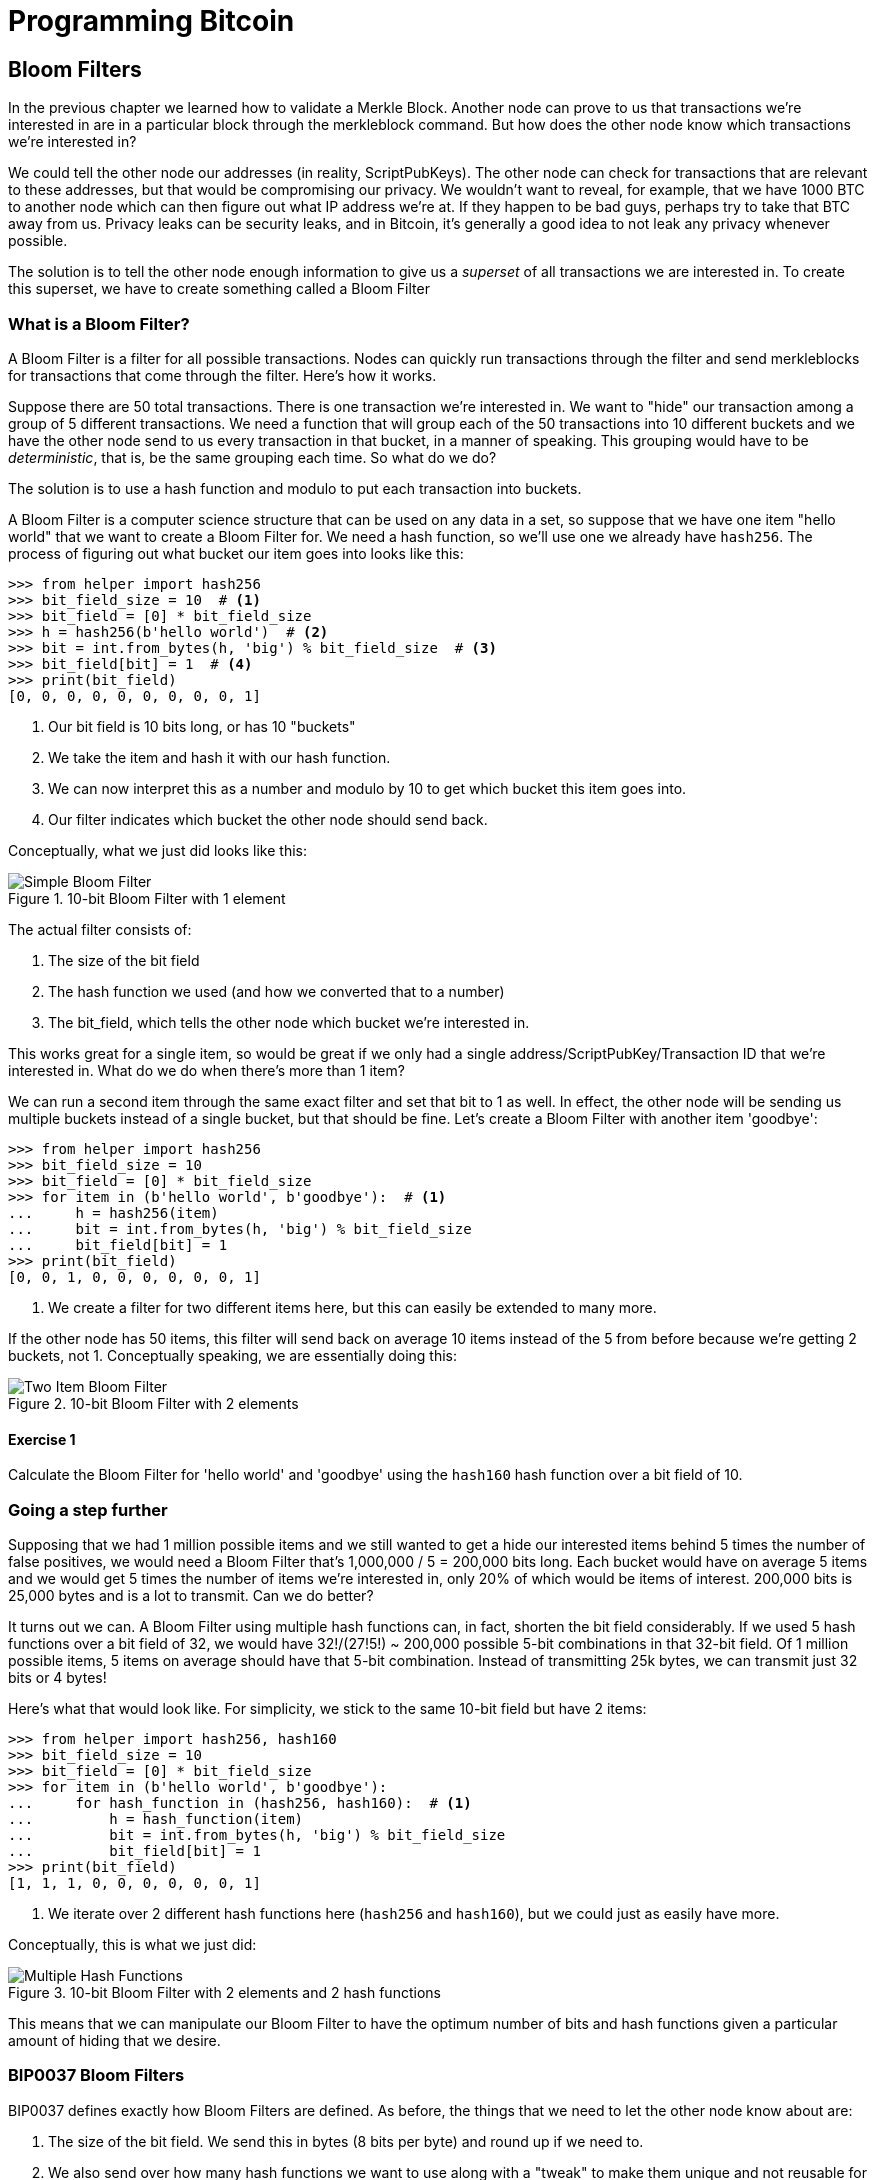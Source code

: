 = Programming Bitcoin
:imagesdir: images

[[chapter_bloomfilters]]

== Bloom Filters

[.lead]
In the previous chapter we learned how to validate a Merkle Block. Another node can prove to us that transactions we're interested in are in a particular block through the merkleblock command. But how does the other node know which transactions we're interested in?

We could tell the other node our addresses (in reality, ScriptPubKeys). The other node can check for transactions that are relevant to these addresses, but that would be compromising our privacy. We wouldn't want to reveal, for example, that we have 1000 BTC to another node which can then figure out what IP address we're at. If they happen to be bad guys, perhaps try to take that BTC away from us. Privacy leaks can be security leaks, and in Bitcoin, it's generally a good idea to not leak any privacy whenever possible.

The solution is to tell the other node enough information to give us a _superset_ of all transactions we are interested in. To create this superset, we have to create something called a Bloom Filter

=== What is a Bloom Filter?

A Bloom Filter is a filter for all possible transactions. Nodes can quickly run transactions through the filter and send merkleblocks for transactions that come through the filter. Here's how it works.

Suppose there are 50 total transactions. There is one transaction we're interested in. We want to "hide" our transaction among a group of 5 different transactions. We need a function that will group each of the 50 transactions into 10 different buckets and we have the other node send to us every transaction in that bucket, in a manner of speaking. This grouping would have to be _deterministic_, that is, be the same grouping each time. So what do we do?

The solution is to use a hash function and modulo to put each transaction into buckets.

A Bloom Filter is a computer science structure that can be used on any data in a set, so suppose that we have one item "hello world" that we want to create a Bloom Filter for. We need a hash function, so we'll use one we already have `hash256`. The process of figuring out what bucket our item goes into looks like this:

[source,python]
----
>>> from helper import hash256
>>> bit_field_size = 10  # <1>
>>> bit_field = [0] * bit_field_size
>>> h = hash256(b'hello world')  # <2>
>>> bit = int.from_bytes(h, 'big') % bit_field_size  # <3>
>>> bit_field[bit] = 1  # <4>
>>> print(bit_field)
[0, 0, 0, 0, 0, 0, 0, 0, 0, 1]
----
<1> Our bit field is 10 bits long, or has 10 "buckets"
<2> We take the item and hash it with our hash function.
<3> We can now interpret this as a number and modulo by 10 to get which bucket this item goes into.
<4> Our filter indicates which bucket the other node should send back.

Conceptually, what we just did looks like this:

.10-bit Bloom Filter with 1 element
image::bloomfilter1.png[Simple Bloom Filter]

The actual filter consists of:

1. The size of the bit field
2. The hash function we used (and how we converted that to a number)
3. The bit_field, which tells the other node which bucket we're interested in.

This works great for a single item, so would be great if we only had a single address/ScriptPubKey/Transaction ID that we're interested in. What do we do when there's more than 1 item?

We can run a second item through the same exact filter and set that bit to 1 as well. In effect, the other node will be sending us multiple buckets instead of a single bucket, but that should be fine. Let's create a Bloom Filter with another item 'goodbye':

[source,python]
----
>>> from helper import hash256
>>> bit_field_size = 10
>>> bit_field = [0] * bit_field_size
>>> for item in (b'hello world', b'goodbye'):  # <1>
...     h = hash256(item)
...     bit = int.from_bytes(h, 'big') % bit_field_size
...     bit_field[bit] = 1
>>> print(bit_field)
[0, 0, 1, 0, 0, 0, 0, 0, 0, 1]
----
<1> We create a filter for two different items here, but this can easily be extended to many more.

If the other node has 50 items, this filter will send back on average 10 items instead of the 5 from before because we're getting 2 buckets, not 1. Conceptually speaking, we are essentially doing this:

.10-bit Bloom Filter with 2 elements
image::bloomfilter2.png[Two Item Bloom Filter]

==== Exercise {counter:exercise}

Calculate the Bloom Filter for 'hello world' and 'goodbye' using the `hash160` hash function over a bit field of 10.

=== Going a step further

Supposing that we had 1 million possible items and we still wanted to get a hide our interested items behind 5 times the number of false positives, we would need a Bloom Filter that's 1,000,000 / 5 = 200,000 bits long. Each bucket would have on average 5 items and we would get 5 times the number of items we're interested in, only 20% of which would be items of interest. 200,000 bits is 25,000 bytes and is a lot to transmit. Can we do better?

It turns out we can. A Bloom Filter using multiple hash functions can, in fact, shorten the bit field considerably. If we used 5 hash functions over a bit field of 32, we would have 32!/(27!5!) ~ 200,000 possible 5-bit combinations in that 32-bit field. Of 1 million possible items, 5 items on average should have that 5-bit combination. Instead of transmitting 25k bytes, we can transmit just 32 bits or 4 bytes!

Here's what that would look like. For simplicity, we stick to the same 10-bit field but have 2 items:

[source,python]
----
>>> from helper import hash256, hash160
>>> bit_field_size = 10
>>> bit_field = [0] * bit_field_size
>>> for item in (b'hello world', b'goodbye'):
...     for hash_function in (hash256, hash160):  # <1>
...         h = hash_function(item)
...         bit = int.from_bytes(h, 'big') % bit_field_size
...         bit_field[bit] = 1
>>> print(bit_field)
[1, 1, 1, 0, 0, 0, 0, 0, 0, 1]
----
<1> We iterate over 2 different hash functions here (`hash256` and `hash160`), but we could just as easily have more.

Conceptually, this is what we just did:

.10-bit Bloom Filter with 2 elements and 2 hash functions
image::bloomfilter3.png[Multiple Hash Functions]

This means that we can manipulate our Bloom Filter to have the optimum number of bits and hash functions given a particular amount of hiding that we desire.

=== BIP0037 Bloom Filters

BIP0037 defines exactly how Bloom Filters are defined. As before, the things that we need to let the other node know about are:

1. The size of the bit field. We send this in bytes (8 bits per byte) and round up if we need to.
2. We also send over how many hash functions we want to use along with a "tweak" to make them unique and not reusable for anyone else.
3. Lastly, we need to send over the actual bit field that results from running the Bloom Filter over our items.

While we could define lots of hash functions (sha256, keccak, ripemd, blake, etc), in practice, we only really use a single hash function with a different seed. This allows the implementation to be simpler. 

The hash function we utilze is called `murmur3`. Unlike sha256, murmur3 is not cryptographically secure, but the task does not require cryptographic security, so murmur3 is the appropriate tool for the job. The seed formula is defined this way:

i*0xfba4c795 + tweak

The `fba4c795` number is a constant utilized for Bitcoin Bloom Filters and is utilized so it won't conflict with other places. `i` is 0 for the first hash function, 1 for the second, 2 for the third and so on. The `tweak` is something you can define to make the hash function not conflict with anyone else using BIP0037. These hash functions and the size of the bit field are enough to actually calculate the bit field we need to send over.

[source,python]
----
>>> from helper import murmur3  # <1>
>>> from bloomfilter import BIP37_CONSTANT  # <2>
>>> field_size = 2
>>> num_functions = 2
>>> tweak = 42
>>> bit_field_size = field_size * 8
>>> bit_field = [0] * bit_field_size
>>> for phrase in (b'hello world', b'goodbye'):  # <3>
...     for i in range(num_functions):  # <4>
...         seed = i * BIP37_CONSTANT + tweak  # <5>
...         h = murmur3(phrase, seed=seed)  # <6>
...         bit = h % bit_field_size
...         bit_field[bit] = 1
>>> print(bit_field)
[0, 0, 0, 0, 0, 1, 1, 0, 0, 1, 1, 0, 0, 0, 0, 0]
----
<1> `murmur3` can be implemented in pure Python
<2> BIP37_CONSTANT is the `fba4c795` number defined in BIP0037
<3> We iterate over the same items as before.
<4> We have 2 hash functions.
<5> Seed formula as before
<6> `murmur3` returns a number, which is nice, so we don't have to do any weird conversion

We have a 2-byte field with 2 bits per item. This particular Bloom Filter has 4 bits set out of 16, so the probability of any random item passing through this filter is 1/4*1/4=1/16. If we have 160 items, we'll receive 10 items on average, 2 of which we'll be interested in.

We can now start creating a `BloomFilter` class.

[source,python]
----
class BloomFilter:

    def __init__(self, size, function_count, tweak):
        self.size = size
        self.bit_field = [0] * (size * 8)
        self.function_count = function_count
        self.tweak = tweak
----

==== Exercise {counter:exercise}

Given a Bloom Filter with size=10, function count=5, tweak=99, what are the bytes that are set after adding these items?

b'Hello World'
b'Goodbye!'

==== Exercise {counter:exercise}

Write the `add` method for `BloomFilter`

=== Loading a Bloom Filter

It is not enough just to create a Bloom Filter, we must also let the other node know the details of the filter so the other node can send us proofs-of-inclusion. The first thing we must do is set the optional relay flag in the version message (see Chapter 10) to 1. This tells the other node not to send over transactions unless they match a Bloom Filter. Of course, after the version message, we haven't sent any details to the other node about the actual Bloom Filter, so they won't send us anything until we send them the Bloom Filter information.

The actual command to set the Bloom Filter is called `filterload`. The payload looks like this:

.Parsed `filterload`
image::filterload.png[filterload Command]

The bit field is the bit field to match against. We also send along how many hash functions and the value of the tweak. The matched item flag is a way of asking the node to add any matched transactions to the Bloom Filter.

==== Exercise {counter:exercise}

Write the  `filterload` payload from the `BloomFilter` class.

=== Getting Merkle Blocks

There is one more command that we need and that is getting the filtered blocks from the other node. We can utilize the `getdata` command to get blocks and transactions from another node. One of the options is to ask for Merkle Blocks using the Bloom Filter that we've sent.

Here is what the payload looks like:

.Parsed `getdata`
image::getdata.png[getdata Command]

We have the number of items as a varint to begin. The each item has a type. 1 is a Transaction (Chapter 5), 2 is a normal Block (Chapter 9), 3 is a Merkle Block (Chapter 11) and 4 is a Compact Block (not covered in this book).

We can now create this message.

[source,python]
----
class GetDataMessage:
    command = b'getdata'
    
    def __init__(self):
        self.data = []  # <1>
        
    def add_data(self, data_type, identifier):  # <2>
        self.data.append((data_type, identifier))
----        
<1> We have some data that we want.
<2> Whatever we want to query, we add here to the message.

==== Exercise {counter:exercise}

Write the `serialize` method for the `GetDataMessage` class.

=== Getting Transactions of Interest

We can now set a Bloom Filter with a peer node and get all the information we need to get transactions that are interesting to us. Utilizing the code we have from the last few chapters, we can get transactions that are important to us:

(For the sake of brevity, the imports are omitted)
[source,python]
----
>>> from bloomfilter import BloomFilter
>>> from helper import decode_base58
>>> from merkleblock import MerkleBlock
>>> from network import FILTERED_BLOCK_DATA_TYPE, GetHeadersMessage, GetDataMessage, HeadersMessage, SimpleNode
>>> from tx import Tx
>>> last_block_hex = '00000000000538d5c2246336644f9a4956551afb44ba47278759ec55ea912e19'
>>> address = 'mwJn1YPMq7y5F8J3LkC5Hxg9PHyZ5K4cFv'
>>> h160 = decode_base58(address)
>>> node = SimpleNode('tbtc.programmingblockchain.com', testnet=True, logging=True)
>>> bf = BloomFilter(30, 5, 90210)  # <1>
>>> bf.add(h160)  # <2>
>>> node.handshake()
>>> node.send(b'filterload', bf.filterload())  # <3>
>>> start_block = bytes.fromhex(last_block_hex)
>>> getheaders_message = GetHeadersMessage(start_block=start_block)
>>> node.send(b'getheaders', getheaders_message.serialize())  # <4>
>>> headers_envelope = node.wait_for_commands({b'headers'})
>>> stream = headers_envelope.stream()
>>> headers = HeadersMessage.parse(stream)
>>> get_data_message = GetDataMessage()  # <5>
>>> for b in headers.blocks:
...     if not b.check_pow():
...         raise RuntimeError('proof of work is invalid')
...     get_data_message.add_data(FILTERED_BLOCK_DATA_TYPE, b.hash())  # <6>
... node.send(b'getdata', get_data_message.serialize())  # <7>
>>> while True:
...     envelope = node.wait_for_commands({b'merkleblock', b'tx'})  # <8>
...     stream = envelope.stream()
...     if envelope.command == b'merkleblock':
...         mb = MerkleBlock.parse(stream)
...         if not mb.is_valid():  # <9>
...             raise RuntimeError('invalid merkle proof')
...     else:  # <10>
...         prev_tx_obj = Tx.parse(stream, testnet=True)
...         for i, tx_out in enumerate(prev_tx_obj.tx_outs):
...             if tx_out.script_pubkey.address(testnet=True) == address:  # <11>
...                 print('found: {}:{}'.format(prev_tx_obj.hash().hex(), i))
----
<1> We are creating a Bloom Filter that's 30 bytes, 5 hash functions using a particularly popular 90's tweak.
<2> The only thing we'll filter for is the address above.
<3> We send the `filterload` command using the parameters from the Bloom Filter above.
<4> We get all the headers after the one defined above.
<5> We are creating a `getdata` message for Merkle Blocks that we think will have transactions interesting to us.
<6> We are specifically asking for the Merkle Block for this Block header. Most of them will probably be complete misses.
<7> We send the `getdata` message asking for Merkle Blocks for 2000 blocks after the block id at the top.
<8> The only two commands that interest us are the `merkleblock` command, which proves inclusion andn the `tx` command which will give us the details of the possibly interesting transaction.
<9> We have to check that the Merkle Block is valid.
<10> Transactions may or may not be interesting. We have to parse to find out.
<11> We're looking for UTXOs that correspond to the address at the top, and we print them to screen if we have one.

What we've done in the above is look at 2000 blocks after a particular block for utxos of a particular address. This is without the use of any block explorer, which preserves, to some degree, our privacy.

==== Exercise {counter:exercise}

Get the current testnet block id, send yourself some testnet coins, find the UTXO corresponding to the testnet coin *without using a block explorer*, create a transaction using that UTXO as an input and broadcast that message on the network.

=== Conclusion

In this chapter, we've managed to create everything necessary to connecting peer to peer as an SPV node, get the data necessary to construct a transaction and preserve privacy by using a Bloom Filter.

We now turn to Segwit, which is a new type of transaction that came into Bitcoin in 2017.

